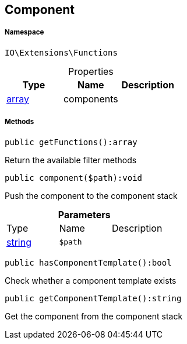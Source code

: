 :table-caption!:
:example-caption!:
:source-highlighter: prettify
:sectids!:
[[io__component]]
== Component





===== Namespace

`IO\Extensions\Functions`





.Properties
|===
|Type |Name |Description

|link:http://php.net/array[array^]
    |components
    |
|===


===== Methods

[source%nowrap, php]
----

public getFunctions():array

----

    





Return the available filter methods

[source%nowrap, php]
----

public component($path):void

----

    





Push the component to the component stack

.*Parameters*
|===
|Type |Name |Description
|link:http://php.net/string[string^]
a|`$path`
|
|===


[source%nowrap, php]
----

public hasComponentTemplate():bool

----

    





Check whether a component template exists

[source%nowrap, php]
----

public getComponentTemplate():string

----

    





Get the component from the component stack

